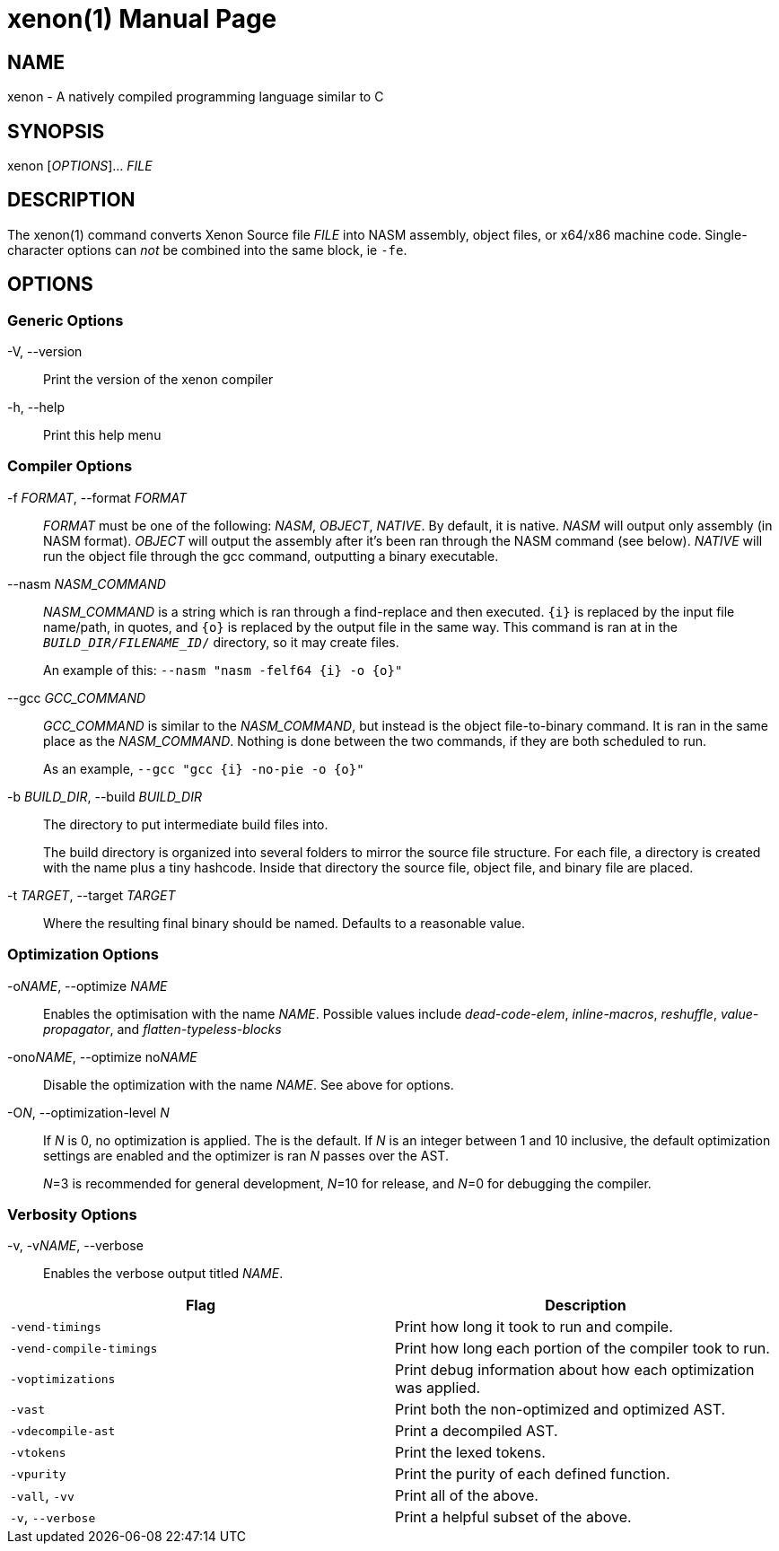 = xenon(1)
Carson Graham
:doctype: manpage
:man manual: Xenon Manual
:man source: Xenon latest commit
:page-layout: base

== NAME
xenon - A natively compiled programming language similar to C

== SYNOPSIS

xenon [_OPTIONS_]... _FILE_

== DESCRIPTION

The xenon(1) command converts Xenon Source file _FILE_ into NASM assembly, object files, or x64/x86 machine code.
Single-character options can __not__ be combined into the same block, ie `-fe`.

== OPTIONS

=== Generic Options

-V, --version::
  Print the version of the xenon compiler

-h, --help::
  Print this help menu

=== Compiler Options


-f __FORMAT__, --format __FORMAT__::
  __FORMAT__ must be one of the following: __NASM__, __OBJECT__, __NATIVE__.
  By default, it is native. __NASM__ will output only assembly (in NASM format).
  __OBJECT__ will output the assembly after it's been ran through the NASM command (see below).
  __NATIVE__ will run the object file through the gcc command, outputting a binary executable.

--nasm __NASM_COMMAND__::
  __NASM_COMMAND__ is a string which is ran through a find-replace and then executed.
  `{i}` is replaced by the input file name/path, in quotes,
  and `{o}` is replaced by the output file in the same way.
  This command is ran at in the `__BUILD_DIR__/__FILENAME_ID__/` directory, so it may create files.
+
An example of this: `--nasm "nasm -felf64 {i} -o {o}"`

--gcc __GCC_COMMAND__::
  __GCC_COMMAND__ is similar to the __NASM_COMMAND__, but instead is the object file-to-binary command.
  It is ran in the same place as the __NASM_COMMAND__.
  Nothing is done between the two commands, if they are both scheduled to run.
+
As an example, `--gcc "gcc {i} -no-pie -o {o}"`

-b __BUILD_DIR__, --build __BUILD_DIR__::
  The directory to put intermediate build files into.

+
The build directory is organized into several folders to mirror the source file structure.
For each file, a directory is created with the name plus a tiny hashcode.
Inside that directory the source file, object file, and binary file are placed.

-t __TARGET__, --target __TARGET__::
  Where the resulting final binary should be named.
  Defaults to a reasonable value.

=== Optimization Options

-o__NAME__, --optimize __NAME__::
  Enables the optimisation with the name __NAME__.
  Possible values include _dead-code-elem_,
  _inline-macros_, _reshuffle_, _value-propagator_, and _flatten-typeless-blocks_
-ono__NAME__, --optimize no__NAME__::
  Disable the optimization with the name __NAME__.
  See above for options.
-O__N__, --optimization-level __N__::
  If __N__ is 0, no optimization is applied. The is the default.
  If __N__ is an integer between 1 and 10 inclusive,
  the default optimization settings are enabled and the optimizer is ran __N__
  passes over the AST.
+
__N__=3 is recommended for general development,
__N__=10 for release,
and __N__=0 for debugging the compiler.

=== Verbosity Options
-v, -v__NAME__, --verbose::
  Enables the verbose output titled __NAME__.

|===
| Flag | Description

| `-vend-timings` | Print how long it took to run and compile.
| `-vend-compile-timings` | Print how long each portion of the compiler took to run.
| `-voptimizations` | Print debug information about how each optimization was applied.
| `-vast` | Print both the non-optimized and optimized AST.
| `-vdecompile-ast` | Print a decompiled AST.
| `-vtokens` | Print the lexed tokens.
| `-vpurity` | Print the purity of each defined function.
| `-vall`, `-vv` | Print all of the above.
| `-v`, `--verbose` | Print a helpful subset of the above.
|===